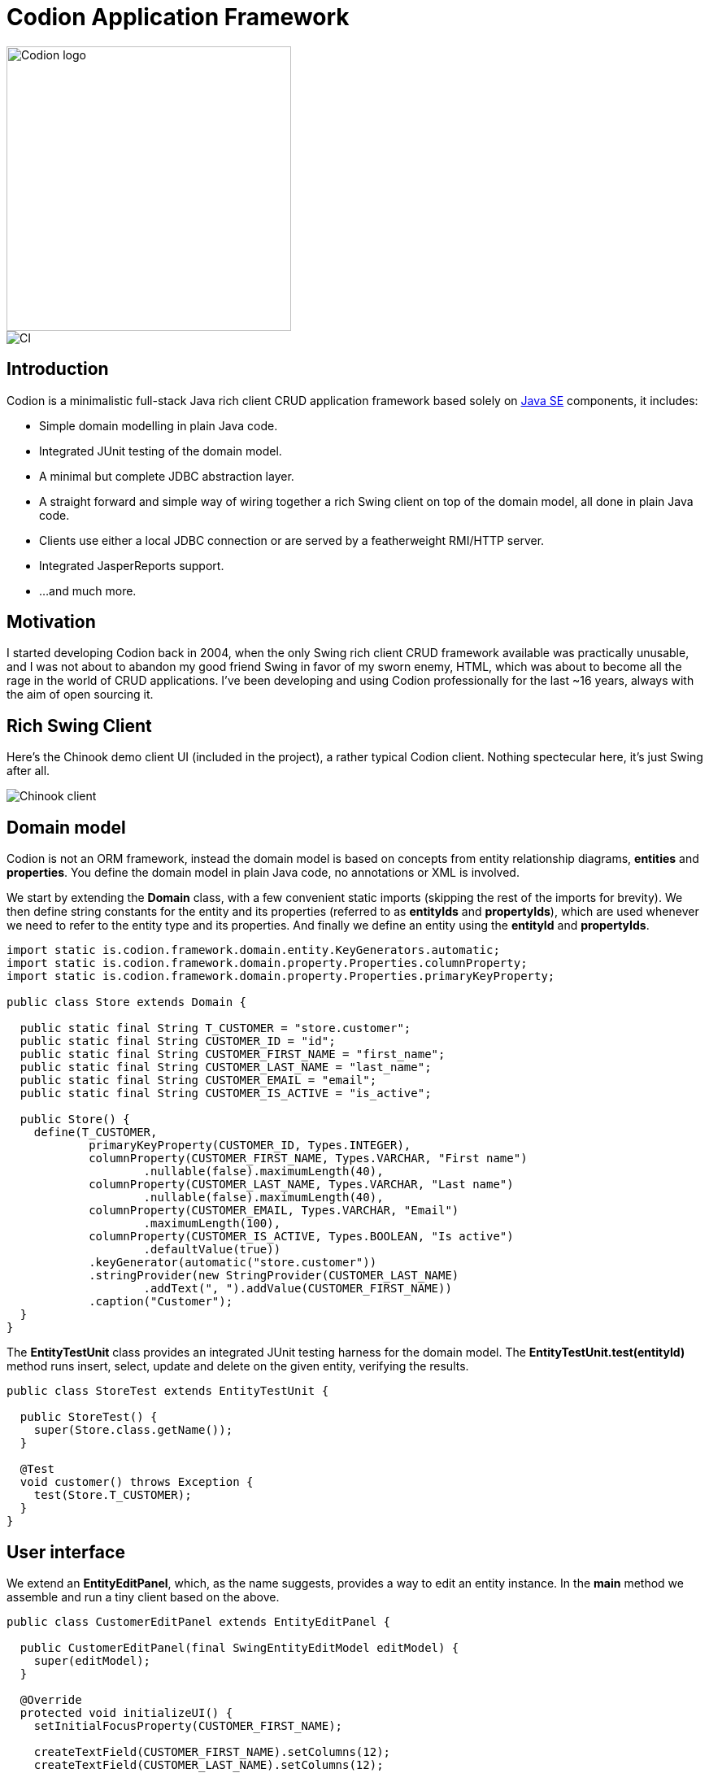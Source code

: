 = Codion Application Framework
:dir-source: demos/manual/src/main/java
:dir-chinook-source: demos/chinook/src/main/java

image::documentation/src/docs/asciidoc/images/codion-logo.png[Codion logo,350]
image::https://github.com/bjorndarri/codion/workflows/Java%20CI/badge.svg[CI]

== Introduction

Codion is a minimalistic full-stack Java rich client CRUD application framework based solely on https://en.wikipedia.org/wiki/Java_Platform,_Standard_Edition[Java SE] components, it includes:

* Simple domain modelling in plain Java code.
* Integrated JUnit testing of the domain model.
* A minimal but complete JDBC abstraction layer.
* A straight forward and simple way of wiring together a rich Swing client on top of the domain model, all done in plain Java code.
* Clients use either a local JDBC connection or are served by a featherweight RMI/HTTP server.
* Integrated JasperReports support.
* ...and much more.

== Motivation

I started developing Codion back in 2004, when the only Swing rich client CRUD framework available was practically unusable, and I was not about to abandon my good friend Swing in favor of my sworn enemy, HTML, which was about to become all the rage in the world of CRUD applications. I've been developing and using Codion professionally for the last ~16 years, always with the aim of open sourcing it.

== Rich Swing Client

Here's the Chinook demo client UI (included in the project), a rather typical Codion client. Nothing spectecular here, it's just Swing after all.

image::documentation/src/docs/asciidoc/images/chinook-client.png[Chinook client]

== Domain model
Codion is not an ORM framework, instead the domain model is based on concepts from entity relationship diagrams, *entities* and *properties*. You define the domain model in plain Java code, no annotations or XML is involved.

We start by extending the *Domain* class, with a few convenient static imports (skipping the rest of the imports for brevity). We then define string constants for the entity and its properties (referred to as *entityIds* and *propertyIds*), which are used whenever we need to refer to the entity type and its properties. And finally we define an entity using the *entityId* and *propertyIds*.

[source,java]
----
import static is.codion.framework.domain.entity.KeyGenerators.automatic;
import static is.codion.framework.domain.property.Properties.columnProperty;
import static is.codion.framework.domain.property.Properties.primaryKeyProperty;

public class Store extends Domain {

  public static final String T_CUSTOMER = "store.customer";
  public static final String CUSTOMER_ID = "id";
  public static final String CUSTOMER_FIRST_NAME = "first_name";
  public static final String CUSTOMER_LAST_NAME = "last_name";
  public static final String CUSTOMER_EMAIL = "email";
  public static final String CUSTOMER_IS_ACTIVE = "is_active";

  public Store() {
    define(T_CUSTOMER,
            primaryKeyProperty(CUSTOMER_ID, Types.INTEGER),
            columnProperty(CUSTOMER_FIRST_NAME, Types.VARCHAR, "First name")
                    .nullable(false).maximumLength(40),
            columnProperty(CUSTOMER_LAST_NAME, Types.VARCHAR, "Last name")
                    .nullable(false).maximumLength(40),
            columnProperty(CUSTOMER_EMAIL, Types.VARCHAR, "Email")
                    .maximumLength(100),
            columnProperty(CUSTOMER_IS_ACTIVE, Types.BOOLEAN, "Is active")
                    .defaultValue(true))
            .keyGenerator(automatic("store.customer"))
            .stringProvider(new StringProvider(CUSTOMER_LAST_NAME)
                    .addText(", ").addValue(CUSTOMER_FIRST_NAME))
            .caption("Customer");
  }
}
----

The *EntityTestUnit* class provides an integrated JUnit testing harness for the domain model. The *EntityTestUnit.test(entityId)* method runs insert, select, update and delete on the given entity, verifying the results.

[source,java]
----
public class StoreTest extends EntityTestUnit {

  public StoreTest() {
    super(Store.class.getName());
  }

  @Test
  void customer() throws Exception {
    test(Store.T_CUSTOMER);
  }
}
----

== User interface

We extend an *EntityEditPanel*, which, as the name suggests, provides a way to edit an entity instance. In the *main* method we assemble and run a tiny client based on the above.

[source,java]
----
public class CustomerEditPanel extends EntityEditPanel {

  public CustomerEditPanel(final SwingEntityEditModel editModel) {
    super(editModel);
  }

  @Override
  protected void initializeUI() {
    setInitialFocusProperty(CUSTOMER_FIRST_NAME);

    createTextField(CUSTOMER_FIRST_NAME).setColumns(12);
    createTextField(CUSTOMER_LAST_NAME).setColumns(12);
    createTextField(CUSTOMER_EMAIL).setColumns(12);
    createCheckBox(CUSTOMER_IS_ACTIVE, null, IncludeCaption.NO);

    setLayout(gridLayout(2, 2));

    addPropertyPanel(CUSTOMER_FIRST_NAME);
    addPropertyPanel(CUSTOMER_LAST_NAME);
    addPropertyPanel(CUSTOMER_EMAIL);
    addPropertyPanel(CUSTOMER_IS_ACTIVE);
  }

  public static void main(String[] args) {
    Database database = new H2DatabaseProvider()
            .createDatabase("jdbc:h2:mem:h2db",
                    "src/main/sql/create_schema_minimal.sql");

    EntityConnectionProvider connectionProvider =
            new LocalEntityConnectionProvider(database)
                    .setDomainClassName(Store.class.getName())
                    .setUser(Users.parseUser("scott:tiger"));

    SwingEntityModel customerModel =
            new SwingEntityModel(T_CUSTOMER, connectionProvider);

    EntityPanel customerPanel =
            new EntityPanel(customerModel,
                    new CustomerEditPanel(customerModel.getEditModel()));

    customerPanel.getTablePanel().getTable().setAutoResizeMode(AUTO_RESIZE_ALL_COLUMNS);
    customerPanel.getTablePanel().setConditionPanelVisible(true);

    customerModel.refresh();
    customerPanel.initializePanel();

    Dialogs.displayInDialog(null, customerPanel, "Customers");

    connectionProvider.disconnect();
  }
}
----

...and the result, all in all around 100 lines of code.

image::documentation/src/docs/asciidoc/images/customers.png[align="center"]

== Database access

The *EntityConnection* interface defines the database layer. There are three implementations available; local, which is based on a direct JDBC connection (used below), RMI and HTTP which are both served by the Codion EntityServer.

[source,java]
----
Database database = new H2DatabaseProvider()
        .createDatabase("jdbc:h2:mem:h2db",
                "src/main/sql/create_schema_minimal.sql");

EntityConnectionProvider connectionProvider =
        new LocalEntityConnectionProvider(database)
                .setDomainClassName(Store.class.getName())
                .setUser(Users.parseUser("scott:tiger"));

EntityConnection connection = connectionProvider.getConnection();

List<Entity> customersNamedJoe =
        connection.select(T_CUSTOMER, CUSTOMER_FIRST_NAME, "Joe");

List<Entity> customersWithoutEmail =
        connection.select(selectCondition(T_CUSTOMER, CUSTOMER_EMAIL, Operator.LIKE, null));

Entities domainEntities = connection.getEntities();

Entity customer = domainEntities.entity(T_CUSTOMER);
customer.put(CUSTOMER_FIRST_NAME, "Björn");
customer.put(CUSTOMER_LAST_NAME, "Sigurðsson");

Entity.Key customerKey = connection.insert(customer);

customer.put(CUSTOMER_EMAIL, "valid@email.bla");

customer = connection.update(customer);

connection.delete(customerKey);

connection.disconnect();
----

Continue reading on the link:https://codion.is[Codion Web Site].